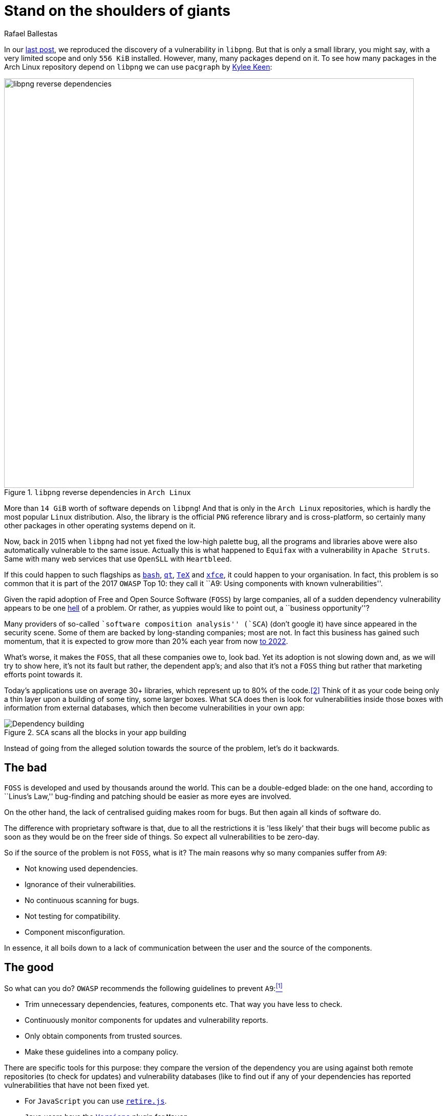 :slug: stand-shoulders-giants/
:date: 2018-02-14
:category: attacks
:subtitle: About software composition analysis
:tags: testing, dependency, vulnerability
:image: cover.png
:alt: Man standing in mountain
:description: A discussion of OWASP top 10 - A9: Using components with known vulnerabilities, in particular free and open software libraries. Comparison with the marketing buzzword Software Composition Analysis. A survey of free tools to do it yourself. Also an apology of free software in component analysis.
:keywords: Software composition, Analysis, Dependency, Vulnerability, Linux, Foss.
:author: Rafael Ballestas
:writer: raballestasr
:name: Rafael Ballestas
:about1: Mathematician
:about2: with an itch for CS
:source: https://unsplash.com/photos/exKQ01AmzNA

= Stand on the shoulders of giants

In our [inner]#link:../infinite-monkey-fuzzer/[last post]#,
we reproduced the discovery of
a vulnerability in `libpng`.
But that is only a small library,
you might say,
with a very limited scope
and only `556 KiB` installed.
However, many, many packages depend on it.
To see how many packages
in the Arch Linux repository depend on `libpng`
we can use `pacgraph`
by link:http://kmkeen.com/pacgraph/[Kylee Keen]:

.`libpng` reverse dependencies in `Arch Linux`
image::libpng-pacgraph.png["libpng reverse dependencies",width=800]

More than `14 GiB` worth of software depends on `libpng`!
And that is only in the `Arch Linux` repositories,
which is hardly the most popular `Linux` distribution.
Also, the library is the official `PNG` reference library and
is cross-platform,
so certainly many other packages in
other operating systems depend on it.

Now, back in 2015 when
`libpng` had not yet fixed the low-high palette bug,
all the programs and libraries above
were also automatically vulnerable to the same issue.
Actually this is what happened to `Equifax`
with a vulnerability in `Apache Struts`.
Same with many web services that use
`OpenSLL` with `Heartbleed`.

If this could happen to such flagships as
link:https://www.gnu.org/software/bash/[`bash`],
link:https://www.qt.io/[`qt`],
link:https://services.math.duke.edu/computing/tex/latex.html[`TeX`]
and link:https://xfce.org/[`xfce`],
it could happen to your organisation.
In fact, this problem is so common that
it is part of the 2017 `OWASP` Top 10:
they call it
``A9: Using components with known vulnerabilities''.

Given the rapid adoption of Free and Open Source Software (`FOSS`)
by large companies,
all of a sudden dependency vulnerability
appears to be one link:https://en.wikipedia.org/wiki/Dependency_hell[hell] of a problem.
Or rather, as yuppies would like to point out,
a ``business opportunity''?

Many providers of so-called
``software composition analysis'' (`SCA`)
(don't google it)
have since appeared in the security scene.
Some of them are backed by
long-standing companies;
most are not.
In fact this business has gained such momentum,
that it is expected to grow more than 20% each year
from now
link:https://www.prnewswire.com/news-releases/the-software-composition-analysis-market-is-expected-to-grow-from-usd-1540-million-in-2017-to-usd-3984-million-by-2022-at-a-compound-annual-growth-rate-cagr-of-209-300595028.html[to 2022].

What's worse, it makes the `FOSS`,
that all these companies owe to,
look bad.
Yet its adoption is not slowing down and,
as we will try to show here,
it's not its fault but rather,
the dependent app's;
and also that
it's not a `FOSS` thing but rather
that marketing efforts
point towards it.

Today's applications use on average
30+ libraries, which represent up to
80% of the code.<<r2, [2]>>
Think of it as your code being only
a thin layer upon a building of some
tiny, some larger boxes.
What `SCA` does then is look for
vulnerabilities inside those boxes
with information from external databases,
which then become vulnerabilities in your own app:

.`SCA` scans all the blocks in your app building
image::depvuln.png["Dependency building"]

Instead of going from
the alleged solution towards the source of the problem,
let's do it backwards.

== The bad

`FOSS` is developed and used
by thousands around the world.
This can be a double-edged blade:
on the one hand,
according to ``Linus's Law,''
bug-finding and patching
should be easier as more eyes are involved.

On the other hand,
the lack of centralised guiding
makes room for bugs.
But then again
all kinds of software do.

The difference with proprietary software is that,
due to all the restrictions
it is 'less likely' that their bugs
will become public as soon as they would be
on the freer side of things.
So expect all vulnerabilities to be zero-day.

So if the source of the problem is not `FOSS`,
what is it?
The main reasons why so many companies
suffer from `A9`:

* Not knowing used dependencies.
* Ignorance of their vulnerabilities.
* No continuous scanning for bugs.
* Not testing for compatibility.
* Component misconfiguration.

In essence,
it all boils down to a lack of communication
between the user and the source of the components.

== The good

So what can you do?
`OWASP` recommends
the following guidelines to prevent `A9`:<<r1, ^[1]^>>

* Trim unnecessary dependencies, features, components etc.
That way you have less to check.
* Continuously monitor components for updates and vulnerability reports.
* Only obtain components from trusted sources.
* Make these guidelines into a company policy.

There are specific tools for this purpose:
they compare the version of the dependency you are using against both
remote repositories (to check for updates) and
vulnerability databases (like
to find out if any of your dependencies has
reported vulnerabilities that have not been fixed yet.

* For `JavaScript` you can use link:https://github.com/retirejs/retire.js/[`retire.js`].
* `Java` users have the link:http://www.mojohaus.org/versions-maven-plugin/[`Versions`] plugin for `Maven`.
* Also for `Java` and `.NET`, you can use the
link:https://www.owasp.org/index.php/OWASP_Dependency_Check[`OWASP Dependency-Check`] tool.
* There's a link:https://github.com/stevespringett/dependency-check-sonar-plugin/tree/master/examples/single-module-maven[Dependency check] `SonarQube` plugin.

Note that the language-specific tools
have to be integrated with the
appropriate package manager, like
`npm` or `yarn` with `retire`.

A bird's eye view of how the process
should integrate with your development flow is
depicted by the following diagram provided by `Source:Clear`.

.Integrating `SCA` in your development flow. Via link:https://www.sourceclear.com/product/[`Source:Clear`].
image::source-clear-flow.png["Integrating SCA into dev flow"]

We see that every time code is added,
the whole system gets scanned for
third-party software vulnerabilities
and other issues easily identified by
Static Analysis when code is not available.
This is done by
following this procedure:

. The `SCA` identifies the dependencies
your software is based on.

. Detect those dependencies versions.

. Check the dependency master repository for updates.

. Check one or several vulnerability databases,
like link:https://cve.mitre.org/[CVE] and link:https://nvd.nist.gov/[NVD]
or their own.

. Report the findings.

It is a simple process, really.

Notice that the integration is not fully automatic,
and it should not be,
since these tools could (and usually do)
raise false alarms, so they are reviewed by
human security experts.

Internally, the process of scanning for
third party software is the same for both
proprietary and `FOSS` software,
and it is a simple matter of
querying the vulnerabilities databases
as described above.

Speaking of integration,
you may wonder:
What if my app is deployed inside a container?
``30% of official images in Docker Hub
contain high priority security vulnerabilities'',
according to link:http://pentestit.com/[Pentestit].
Fortunately, there are tools
which go into your container and
perform `SCA` inside of it (and more), like
link:http://pentestit.com/anchore-open-source-container-inspection-analysis-system/[Anchore] and
link:http://pentestit.com/dockerscan-docker-security-analysis-suite/[Dockerscan].

== The ugly

I know you did search for ``Software Composition Analysis''
when I suggested you not to.
I just know you did.
If you didn't,
good for you!
Here's what you're missing out on:

.``Software Composition Analysis'' providers.
image::marketing-hype.png["SCA providers collage"]

All of these industry-leading, award-winning,
breakthrough-makers, oracles of the tech future
want to sell you one thing:
static code analysis
plus the tools we discussed above.

While static analysis is a valid tool,
it's just a tool.
It can scan code and detect vulnerabilities
and unhealthy practices,
but also encourages late detection
and produces a lot of false positives.

You could try hiring such a service, and maybe
even try to complement it with dynamic analysis tools
like [inner]#link:../infinite-monkey-fuzzer/[fuzzing]# and debuggers,
but those have their own issues.

But these are no replacement for good old-fashioned
human code review. At least at the moment.
According to <<r3 ,[3]>>,

[quote]
The only way to deal with
the risk of unknown vulnerabilities in libraries is
to have someone who understands security
analyse the source code.
Static analysis of libraries is best thought of as
providing hints where security vulnerabilities might be
located in the code,
not a replacement for experts.

In the future, we might see things like
distributed on-demand security testing and
machine learning algorithms<<r2 ,^[2]^>> using
support vector machines to
try to predict which commits
are likely to open vulnerabilities,
but in the meantime,
stick to the tried-and-true.

== References

. [[r1]] link:https://www.owasp.org/index.php/Top_10-2017_A9-Using_Components_with_Known_Vulnerabilities[OWASP Top 10-2017. Using Components with Known Vulnerabilities.]
. [[r2]] link:https://pure.qub.ac.uk/portal/en/publications/vulnerability-detection-in-open-source-software-the-cure-and-the-cause(94ec148c-80e4-448e-a267-c9ffb992b285).html[Millar, S. (2017). Vulnerability Detection in Open Source Software:
The Cure and the Cause. Queen's University Belfast.]
. [[r3]] link:https://www.contrastsecurity.com/the-unfortunate-reality-of-insecure-libraries[Williams, J. and Dabirsiaghi, A. (2014).
The Unfortunate Reality of Insecure Libraries. Aspect Security.]
